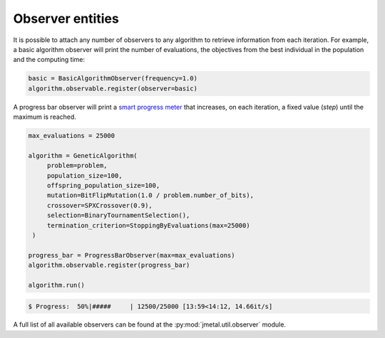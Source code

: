Observer entities
========================

It is possible to attach any number of observers to any algorithm to retrieve information from each iteration.
For example, a basic algorithm observer will print the number of evaluations, the objectives from the best individual in the population and the computing time:

.. code-block:: python

   basic = BasicAlgorithmObserver(frequency=1.0)
   algorithm.observable.register(observer=basic)

A progress bar observer will print a `smart progress meter <https://github.com/tqdm/tqdm>`_ that increases, on each iteration, a fixed value (`step`) until the maximum is reached.

.. code-block:: python

   max_evaluations = 25000

   algorithm = GeneticAlgorithm(
        problem=problem,
        population_size=100,
        offspring_population_size=100,
        mutation=BitFlipMutation(1.0 / problem.number_of_bits),
        crossover=SPXCrossover(0.9),
        selection=BinaryTournamentSelection(),
        termination_criterion=StoppingByEvaluations(max=25000)
    )

   progress_bar = ProgressBarObserver(max=max_evaluations)
   algorithm.observable.register(progress_bar)

   algorithm.run()

.. code-block:: console

   $ Progress:  50%|#####     | 12500/25000 [13:59<14:12, 14.66it/s]

A full list of all available observers can be found at the :py:mod:`jmetal.util.observer` module.
